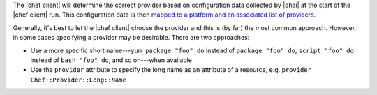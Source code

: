 .. The contents of this file are included in multiple topics.
.. This file should not be changed in a way that hinders its ability to appear in multiple documentation sets.

The |chef client| will determine the correct provider based on configuration data collected by |ohai| at the start of the |chef client| run. This configuration data is then `mapped to a platform and an associated list of providers <https://github.com/chef/chef/blob/master/lib/chef/platform/provider_mapping.rb>`_.

Generally, it's best to let the |chef client| choose the provider and this is (by far) the most common approach. However, in some cases specifying a provider may be desirable. There are two approaches:

* Use a more specific short name---``yum_package "foo" do`` instead of ``package "foo" do``, ``script "foo" do`` instead of ``bash "foo" do``, and so on---when available
* Use the ``provider`` attribute to specify the long name as an attribute of a resource, e.g. ``provider Chef::Provider::Long::Name``




